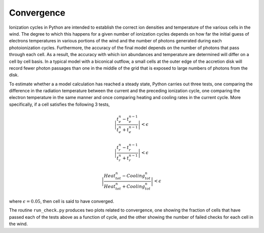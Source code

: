 Convergence
###########

Ionization cycles in Python are intended to establish the correct ion densities and temperature of the various cells
in the wind.  The degree to which this happens for a given number of ionization cycles depends on how far the initial
guess of electrons temperatures in various portions of the wind and the number of photons generated during each
photoionization cycles.  Furthermore, the accuracy of the final model depends on the number of photons that pass through
each cell.  As a result, the accuracy with which ion abundances and temperature are determined  will differ on a cell
by cell basis. In a typical model with a biconical outflow, a small cells at the outer edge of the accretion disk
will record fewer photon passages than one in the middle of the grid that is exposed to large numbers of photons
from the disk.

To estimate whether a a model calculation has reached a steady state, Python carries out three tests, one comparing the
difference in the radiation temperature between the current and the preceding ionization cycle, one comparing the electron
temperature in the same manner and once comparing heating and cooling rates in the current cycle.  More specifically,  if
a cell satisfies the following 3 tests,

.. math ::
    \left | \frac{t_e^n-t_e^{n-1}}{t_e^n+t_e^{n-1}} \right | < \epsilon

.. math ::
    \left | \frac{t_r^n-t_r^{n-1}}{t_r^n+t_r^{n-1}} \right | < \epsilon


.. math ::
    \left | \frac{Heat_{tot}^n-Cooling_{tot}^{n}}{Heat_{tot}^n+Cooling_{tot}^{n}} \right | <\epsilon



where :math:`\epsilon = 0.05`, then cell is said to have converged.


The routine ``run_check.py`` produces two plots related to convergence, one showing the fraction of cells that have passed
each of the tests above as a function of cycle, and the other showing the number of failed checks for each cell in the wind.
